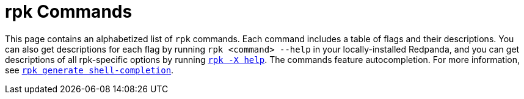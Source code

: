 = rpk Commands
:description: pass:q[Index page of `rpk` commands in alphabetical order.]
:page-layout: index
:page-aliases: reference:rpk/index/index.adoc

This page contains an alphabetized list of `rpk` commands. Each command includes a table of flags and their descriptions. You can also get descriptions for each flag by running `rpk <command> --help` in your locally-installed Redpanda, and you can get descriptions of all rpk-specific options by running xref:./rpk-x-options.adoc[`rpk -X help`]. The commands feature autocompletion. For more information, see xref:./rpk-generate/rpk-generate-shell-completion.adoc[`rpk generate shell-completion`]. 
